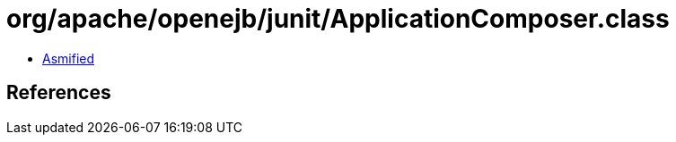 = org/apache/openejb/junit/ApplicationComposer.class

 - link:ApplicationComposer-asmified.java[Asmified]

== References


